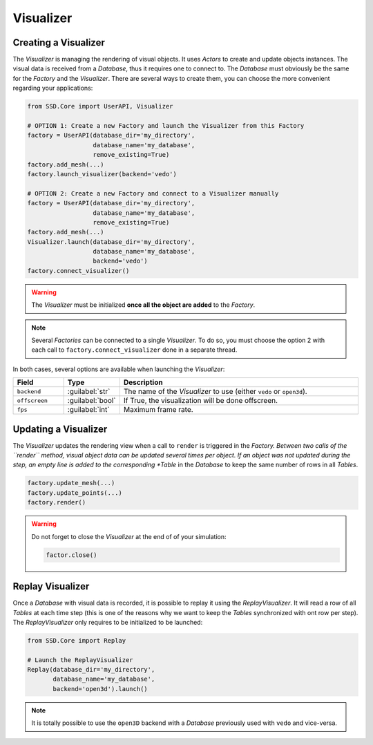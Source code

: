 Visualizer
==========

Creating a Visualizer
---------------------

The *Visualizer* is managing the rendering of visual objects.
It uses *Actors* to create and update objects instances.
The visual data is received from a *Database*, thus it requires one to connect to.
The *Database* must obviously be the same for the *Factory* and the *Visualizer*.
There are several ways to create them, you can choose the more convenient regarding your applications:

.. code-block:: python

    from SSD.Core import UserAPI, Visualizer

    # OPTION 1: Create a new Factory and launch the Visualizer from this Factory
    factory = UserAPI(database_dir='my_directory',
                      database_name='my_database',
                      remove_existing=True)
    factory.add_mesh(...)
    factory.launch_visualizer(backend='vedo')

    # OPTION 2: Create a new Factory and connect to a Visualizer manually
    factory = UserAPI(database_dir='my_directory',
                      database_name='my_database',
                      remove_existing=True)
    factory.add_mesh(...)
    Visualizer.launch(database_dir='my_directory',
                      database_name='my_database',
                      backend='vedo')
    factory.connect_visualizer()



.. warning::
    The *Visualizer* must be initialized **once all the object are added** to the *Factory*.


.. note::
    Several *Factories* can be connected to a single *Visualizer*.
    To do so, you must choose the option 2 with each call to ``factory.connect_visualizer`` done in a separate thread.


In both cases, several options are available when launching the *Visualizer*:

.. list-table::
    :width: 100%
    :widths: 15 10 75
    :header-rows: 1
    :class: tight-table

    * - Field
      - Type
      - Description

    * - ``backend``
      - :guilabel:`str`
      - The name of the *Visualizer* to use (either ``vedo`` or ``open3d``).

    * - ``offscreen``
      - :guilabel:`bool`
      - If True, the visualization will be done offscreen.

    * - ``fps``
      - :guilabel:`int`
      - Maximum frame rate.


Updating a Visualizer
---------------------

The *Visualizer* updates the rendering view when a call to ``render`` is triggered in the *Factory.
Between two calls of the ``render`` method, visual object data can be updated several times per object.
If an object was not updated during the step, an empty line is added to the corresponding *Table* in the *Database*
to keep the same number of rows in all *Tables*.

.. code-block:: python

    factory.update_mesh(...)
    factory.update_points(...)
    factory.render()


.. warning::
    Do not forget to close the *Visualizer* at the end of of your simulation:

    .. code-block:: python

        factor.close()


Replay Visualizer
-----------------

Once a *Database* with visual data is recorded, it is possible to replay it using the *ReplayVisualizer*.
It will read a row of all *Tables* at each time step (this is one of the reasons why we want to keep the *Tables*
synchronized with ont row per step).
The *ReplayVisualizer* only requires to be initialized to be launched:

.. code-block:: python

    from SSD.Core import Replay

    # Launch the ReplayVisualizer
    Replay(database_dir='my_directory',
           database_name='my_database',
           backend='open3d').launch()


.. note::
    It is totally possible to use the ``open3D`` backend with a *Database* previously used with ``vedo`` and vice-versa.